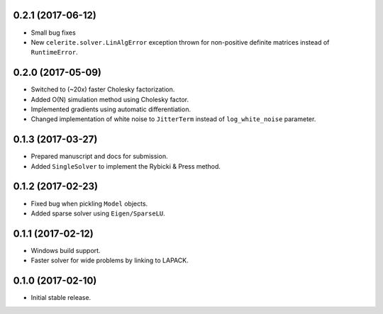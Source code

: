 .. :changelog:

0.2.1 (2017-06-12)
++++++++++++++++++

- Small bug fixes
- New ``celerite.solver.LinAlgError`` exception thrown for non-positive
  definite matrices instead of ``RuntimeError``.

0.2.0 (2017-05-09)
++++++++++++++++++

- Switched to (~20x) faster Cholesky factorization.
- Added O(N) simulation method using Cholesky factor.
- Implemented gradients using automatic differentiation.
- Changed implementation of white noise to ``JitterTerm`` instead of
  ``log_white_noise`` parameter.

0.1.3 (2017-03-27)
++++++++++++++++++

- Prepared manuscript and docs for submission.
- Added ``SingleSolver`` to implement the Rybicki & Press method.

0.1.2 (2017-02-23)
++++++++++++++++++

- Fixed bug when pickling ``Model`` objects.
- Added sparse solver using ``Eigen/SparseLU``.

0.1.1 (2017-02-12)
++++++++++++++++++

- Windows build support.
- Faster solver for wide problems by linking to LAPACK.

0.1.0 (2017-02-10)
++++++++++++++++++

- Initial stable release.
